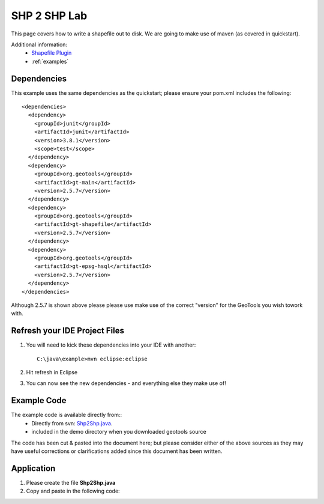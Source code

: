 .. _shp2shp:

SHP 2 SHP Lab
=============

This page covers how to write a shapefile out to disk. We are going to make use of maven (as covered in quickstart).

Additional information:
 * `Shapefile Plugin <http://docs.codehaus.org/display/GEOTDOC/Shapefile+Plugin>`_
 * :ref:`examples`

Dependencies
------------

This example uses the same dependencies as the quickstart; please ensure your pom.xml includes the following::

  <dependencies>
    <dependency>
      <groupId>junit</groupId>
      <artifactId>junit</artifactId>
      <version>3.8.1</version>
      <scope>test</scope>
    </dependency>
    <dependency>
      <groupId>org.geotools</groupId>
      <artifactId>gt-main</artifactId>
      <version>2.5.7</version>
    </dependency>
    <dependency>
      <groupId>org.geotools</groupId>
      <artifactId>gt-shapefile</artifactId>
      <version>2.5.7</version>
    </dependency>
    <dependency>
      <groupId>org.geotools</groupId>
      <artifactId>gt-epsg-hsql</artifactId>
      <version>2.5.7</version>
    </dependency>
  </dependencies>

Although 2.5.7 is shown above please please use make use of the correct "version" for the GeoTools you
wish towork with.

Refresh your IDE Project Files
------------------------------

1. You will need to kick these dependencies into your IDE with another::

    C:\java\example>mvn eclipse:eclipse

2. Hit refresh in Eclipse
3. You can now see the new dependencies - and everything else they make use of!

Example Code
------------

The example code is available directly from::
 * Directly from svn: Shp2Shp.java_.
 * included in the demo directory when you downloaded geotools source

.. _Shp2Shp.java:  http://svn.geotools.org/trunk/demo/example/src/main/java/org/geotools/demo/Shp2Shp.java


The code has been cut & pasted into the document here; but please consider either of the above sources as
they may have useful corrections or clarifications added since this document has been written.

Application
-----------
1. Please create the file **Shp2Shp.java**
2. Copy and paste in the following code:

   .. literalinclude:: ../../../../../demo/example/src/main/java/org/geotools/demo/Shp2Shp.java
      :language: java

